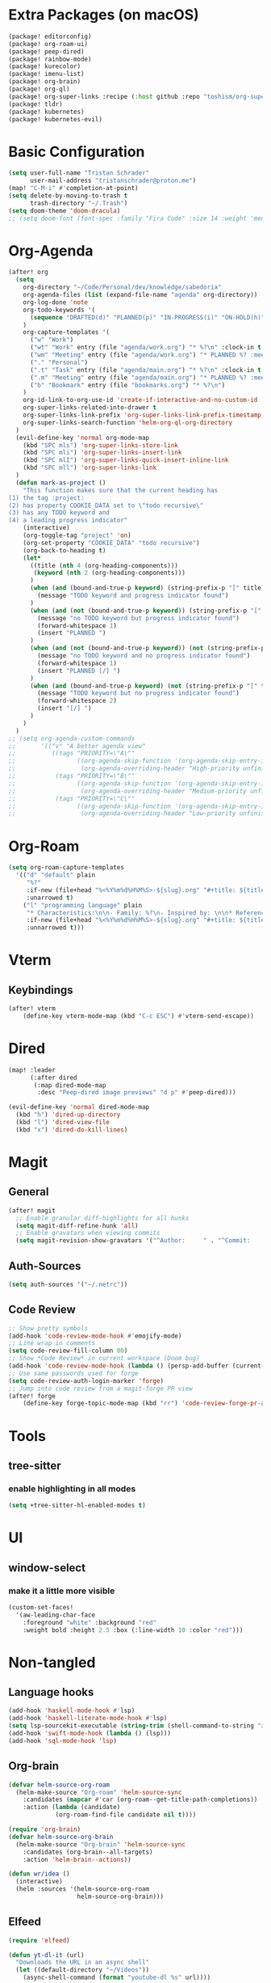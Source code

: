 * Extra Packages (on macOS)
#+begin_src emacs-lisp :tangle packages.el
(package! editorconfig)
(package! org-roam-ui)
(package! peep-dired)
(package! rainbow-mode)
(package! kurecolor)
(package! imenu-list)
(package! org-brain)
(package! org-ql)
(package! org-super-links :recipe (:host github :repo "toshism/org-super-links"))
(package! tldr)
(package! kubernetes)
(package! kubernetes-evil)
#+end_src

* Basic Configuration
#+begin_src emacs-lisp
(setq user-full-name "Tristan Schrader"
      user-mail-address "tristanschrader@proton.me")
(map! "C-M-i" #'completion-at-point)
(setq delete-by-moving-to-trash t
      trash-directory "~/.Trash")
(setq doom-theme 'doom-dracula)
;; (setq doom-font (font-spec :family "Fira Code" :size 14 :weight 'medium))
#+end_src

* Org-Agenda
#+begin_src emacs-lisp
(after! org
  (setq
    org-directory "~/Code/Personal/dev/knowledge/sabedoria"
    org-agenda-files (list (expand-file-name "agenda" org-directory))
    org-log-done 'note
    org-todo-keywords '(
      (sequence "DRAFTED(d)" "PLANNED(p)" "IN-PROGRESS(i)" "ON-HOLD(h)" "|" "COMPLETED(c)" "ABANDONED(a)")
    )
    org-capture-templates '(
      ("w" "Work")
      ("wt" "Work" entry (file "agenda/work.org") "* %?\n" :clock-in t :clock-resume t)
      ("wm" "Meeting" entry (file "agenda/work.org") "* PLANNED %? :meeting:\n%T\n")
      ("." "Personal")
      (".t" "Task" entry (file "agenda/main.org") "* %?\n" :clock-in t :clock-resume t)
      (".m" "Meeting" entry (file "agenda/main.org") "* PLANNED %? :meeting:\n%T\n")
      ("b" "Bookmark" entry (file "bookmarks.org") "* %?\n")
    )
    org-id-link-to-org-use-id 'create-if-interactive-and-no-custom-id
    org-super-links-related-into-drawer t
    org-super-links-link-prefix 'org-super-links-link-prefix-timestamp
    org-super-links-search-function 'helm-org-ql-org-directory
  )
  (evil-define-key 'normal org-mode-map
    (kbd "SPC mls") 'org-super-links-store-link
    (kbd "SPC mli") 'org-super-links-insert-link
    (kbd "SPC mlI") 'org-super-links-quick-insert-inline-link
    (kbd "SPC mll") 'org-super-links-link
  )
  (defun mark-as-project ()
    "This function makes sure that the current heading has
(1) the tag :project:
(2) has property COOKIE_DATA set to \"todo recursive\"
(3) has any TODO keyword and
(4) a leading progress indicator"
    (interactive)
    (org-toggle-tag "project" 'on)
    (org-set-property "COOKIE_DATA" "todo recursive")
    (org-back-to-heading t)
    (let*
      ((title (nth 4 (org-heading-components)))
       (keyword (nth 2 (org-heading-components)))
      )
      (when (and (bound-and-true-p keyword) (string-prefix-p "[" title))
        (message "TODO keyword and progress indicator found")
      )
      (when (and (not (bound-and-true-p keyword)) (string-prefix-p "[" title))
        (message "no TODO keyword but progress indicator found")
        (forward-whitespace 1)
        (insert "PLANNED ")
      )
      (when (and (not (bound-and-true-p keyword)) (not (string-prefix-p "[" title)))
        (message "no TODO keyword and no progress indicator found")
        (forward-whitespace 1)
        (insert "PLANNED [/] ")
      )
      (when (and (bound-and-true-p keyword) (not (string-prefix-p "[" title)))
        (message "TODO keyword but no progress indicator found")
        (forward-whitespace 2)
        (insert "[/] ")
      )
    )
  )
;; (setq org-agenda-custom-commands
;;       '(("v" "A better agenda view"
;;          ((tags "PRIORITY=\"A\""
;;                 ((org-agenda-skip-function '(org-agenda-skip-entry-if 'todo 'done))
;;                  (org-agenda-overriding-header "High-priority unfinished tasks:")))
;;           (tags "PRIORITY=\"B\""
;;                 ((org-agenda-skip-function '(org-agenda-skip-entry-if 'todo 'done))
;;                  (org-agenda-overriding-header "Medium-priority unfinished tasks:")))
;;           (tags "PRIORITY=\"C\""
;;                 ((org-agenda-skip-function '(org-agenda-skip-entry-if 'todo 'done))
;;                  (org-agenda-overriding-header "Low-priority unfinished tasks:")))))))

#+end_src

* Org-Roam
#+begin_src emacs-lisp
(setq org-roam-capture-templates
  '(("d" "default" plain
     "%?"
     :if-new (file+head "%<%Y%m%d%H%M%S>-${slug}.org" "#+title: ${title}\n")
     :unarrowed t)
    ("l" "programming language" plain
     "* Characteristics:\n\n- Family: %?\n- Inspired by: \n\n* Reference:\n\n"
     :if-new (file+head "%<%Y%m%d%H%M%S>-${slug}.org" "#+title: ${title}\n")
     :unnarrowed t)))
#+end_src

* Vterm
** Keybindings
#+begin_src emacs-lisp
(after! vterm
    (define-key vterm-mode-map (kbd "C-c ESC") #'vterm-send-escape))
#+end_src

* Dired
#+begin_src emacs-lisp
(map! :leader
      (:after dired
       (:map dired-mode-map
        :desc "Peep-dired image previews" "d p" #'peep-dired)))

(evil-define-key 'normal dired-mode-map
  (kbd "h") 'dired-up-directory
  (kbd "l") 'dired-view-file
  (kbd "x") 'dired-do-kill-lines)
#+end_src

* Magit
** General
#+begin_src emacs-lisp
(after! magit
  ;; Enable granular diff-highlights for all hunks
  (setq magit-diff-refine-hunk 'all)
  ;; Enable gravatars when viewing commits
  (setq magit-revision-show-gravatars '("^Author:     " . "^Commit:     ")))
#+end_src
** Auth-Sources
#+begin_src emacs-lisp
(setq auth-sources '("~/.netrc"))
#+end_src
** Code Review
#+begin_src emacs-lisp
;; Show pretty symbols
(add-hook 'code-review-mode-hook #'emojify-mode)
;; Line wrap in comments
(setq code-review-fill-column 80)
;; Show *Code Review* in current workspace (Doom bug)
(add-hook 'code-review-mode-hook (lambda () (persp-add-buffer (current-buffer))))
;; Use same passwords used for forge
(setq code-review-auth-login-marker 'forge)
;; Jump into code review from a magit-forge PR view
(after! forge
    (define-key forge-topic-mode-map (kbd "rr") 'code-review-forge-pr-at-point))
#+end_src


* Tools
** tree-sitter
*** enable highlighting in all modes
#+begin_src emacs-lisp
(setq +tree-sitter-hl-enabled-modes t)
#+end_src

* UI
** window-select
*** make it a little more visible
#+begin_src emacs-lisp
(custom-set-faces!
  '(aw-leading-char-face
    :foreground "white" :background "red"
    :weight bold :height 2.5 :box (:line-width 10 :color "red")))
#+end_src

* Non-tangled
** Language hooks
#+begin_src emacs-lisp :tangle no
(add-hook 'haskell-mode-hook #'lsp)
(add-hook 'haskell-literate-mode-hook #'lsp)
(setq lsp-sourcekit-executable (string-trim (shell-command-to-string "xcrun --find sourcekit-lsp")))
(add-hook 'swift-mode-hook (lambda () (lsp)))
(add-hook 'sql-mode-hook 'lsp)
#+end_src
** Org-brain
#+begin_src emacs-lisp :tangle no
(defvar helm-source-org-roam
  (helm-make-source "Org-roam" 'helm-source-sync
    :candidates (mapcar #'car (org-roam--get-title-path-completions))
    :action (lambda (candidate)
             (org-roam-find-file candidate nil t))))

(require 'org-brain)
(defvar helm-source-org-brain
  (helm-make-source "Org-brain" 'helm-source-sync
    :candidates (org-brain--all-targets)
    :action 'helm-brain--actions))

(defun wr/idea ()
  (interactive)
  (helm :sources '(helm-source-org-roam
                   helm-source-org-brain)))
#+end_src
** Elfeed
#+begin_src emacs-lisp :tangle no
(require 'elfeed)

(defun yt-dl-it (url)
  "Downloads the URL in an async shell"
  (let ((default-directory "~/Videos"))
    (async-shell-command (format "youtube-dl %s" url))))

(defun elfeed-youtube-dl (&optional use-generic-p)
  "Youtube-DL link"
  (interactive "P")
  (let ((entries (elfeed-search-selected)))
    (cl-loop for entry in entries
             do (elfeed-untag entry 'unread)
             when (elfeed-entry-link entry)
             do (yt-dl-it it))
    (mapc #'elfeed-search-update-entry entries)
    (unless (use-region-p) (forward-line))))

(define-key elfeed-search-mode-map (kbd "d") 'elfeed-youtube-dl)

(after! elfeed
  (setq elfeed-search-filter "@2-weeks-ago +unread"))
#+end_src
** Random snippets
*** Set emacs background transparency
#+begin_src emacs-lisp :tangle no
(set-frame-parameter nil 'alpha-background 70) ; For current frame
(add-to-list 'default-frame-alist '(alpha-background . 70)) ; For all new frames henceforth
#+end_src

